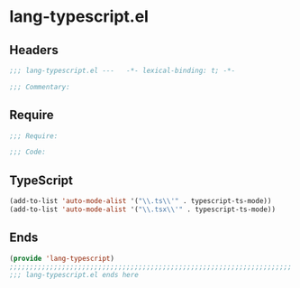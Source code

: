 * lang-typescript.el
:PROPERTIES:
:HEADER-ARGS: :tangle (concat temporary-file-directory "lang-typescript.el") :lexical t
:END:

** Headers
#+begin_src emacs-lisp
;;; lang-typescript.el ---   -*- lexical-binding: t; -*-

;;; Commentary:

  #+end_src

** Require
#+begin_src emacs-lisp
;;; Require:

;;; Code:
  #+end_src

** TypeScript
#+begin_src emacs-lisp
(add-to-list 'auto-mode-alist '("\\.ts\\'" . typescript-ts-mode))
(add-to-list 'auto-mode-alist '("\\.tsx\\'" . typescript-ts-mode))
#+end_src

** Ends
#+begin_src emacs-lisp
(provide 'lang-typescript)
;;;;;;;;;;;;;;;;;;;;;;;;;;;;;;;;;;;;;;;;;;;;;;;;;;;;;;;;;;;;;;;;;;;;;;
;;; lang-typescript.el ends here
  #+end_src
